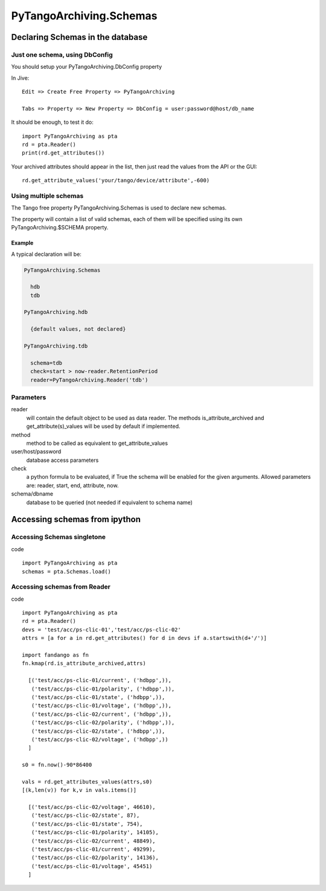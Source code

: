 ========================
PyTangoArchiving.Schemas
========================

Declaring Schemas in the database
=================================

Just one schema, using DbConfig
-------------------------------

You should setup your PyTangoArchiving.DbConfig property

In Jive::

  Edit => Create Free Property => PyTangoArchiving

  Tabs => Property => New Property => DbConfig = user:password@host/db_name

It should be enough, to test it do::

  import PyTangoArchiving as pta
  rd = pta.Reader()
  print(rd.get_attributes())

Your archived attributes should appear in the list, then just read the values from
the API or the GUI::

  rd.get_attribute_values('your/tango/device/attribute',-600)

Using multiple schemas
----------------------


The Tango free property PyTangoArchiving.Schemas is used to declare new schemas.

The property will contain a list of valid schemas, each of them will be specified using its own PyTangoArchiving.$SCHEMA property.

Example
.......

A typical declaration will be:

.. code::

  PyTangoArchiving.Schemas
  
    hdb
    tdb
    
  PyTangoArchiving.hdb
  
    {default values, not declared}
    
  PyTangoArchiving.tdb
  
    schema=tdb
    check=start > now-reader.RetentionPeriod
    reader=PyTangoArchiving.Reader('tdb')
    
Parameters
----------
    
reader
  will contain the default object to be used as data reader. 
  The methods is_attribute_archived and get_attribute(s)_values will be 
  used by default if implemented.

method
  method to be called as equivalent to get_attribute_values

user/host/password
  database access parameters

check
  a python formula to be evaluated, if True the schema will be enabled for the given arguments.
  Allowed parameters are: reader, start, end, attribute, now.

schema/dbname
  database to be queried (not needed if equivalent to schema name)


Accessing schemas from ipython
==============================

Accessing Schemas singletone
----------------------------

code ::

  import PyTangoArchiving as pta
  schemas = pta.Schemas.load()

Accessing schemas from Reader
-----------------------------

code ::

  import PyTangoArchiving as pta
  rd = pta.Reader()
  devs = 'test/acc/ps-clic-01','test/acc/ps-clic-02'
  attrs = [a for a in rd.get_attributes() for d in devs if a.startswith(d+'/')]

  import fandango as fn
  fn.kmap(rd.is_attribute_archived,attrs)
  
    [('test/acc/ps-clic-01/current', ('hdbpp',)),
     ('test/acc/ps-clic-01/polarity', ('hdbpp',)),
     ('test/acc/ps-clic-01/state', ('hdbpp',)),
     ('test/acc/ps-clic-01/voltage', ('hdbpp',)),
     ('test/acc/ps-clic-02/current', ('hdbpp',)),
     ('test/acc/ps-clic-02/polarity', ('hdbpp',)),
     ('test/acc/ps-clic-02/state', ('hdbpp',)),
     ('test/acc/ps-clic-02/voltage', ('hdbpp',))
    ]

  s0 = fn.now()-90*86400

  vals = rd.get_attributes_values(attrs,s0)
  [(k,len(v)) for k,v in vals.items()]
  
    [('test/acc/ps-clic-02/voltage', 46610),
     ('test/acc/ps-clic-02/state', 87),
     ('test/acc/ps-clic-01/state', 754),
     ('test/acc/ps-clic-01/polarity', 14105),
     ('test/acc/ps-clic-02/current', 48849),
     ('test/acc/ps-clic-01/current', 49299),
     ('test/acc/ps-clic-02/polarity', 14136),
     ('test/acc/ps-clic-01/voltage', 45451)
    ]
